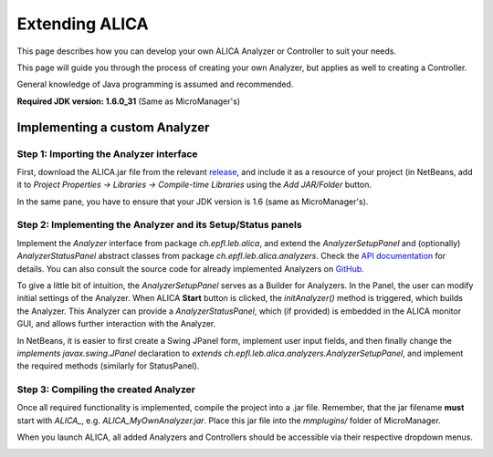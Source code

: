 Extending ALICA
===============

This page describes how you can develop your own
ALICA Analyzer or Controller to suit your needs.

This page will guide you through the process of
creating your own Analyzer, but applies as well
to creating a Controller.

General knowledge of Java programming is assumed and recommended.

**Required JDK version: 1.6.0_31** (Same as MicroManager's)

Implementing a custom Analyzer
++++++++++++++++++++++++++++++

Step 1: Importing the Analyzer interface
----------------------------------------

First, download the ALICA.jar file from the relevant 
`release <https://github.com/MStefko/ALICA/releases>`_,
and include it as a resource of your project (in NetBeans,
add it to *Project Properties -> Libraries -> Compile-time Libraries*
using the *Add JAR/Folder* button.

In the same pane, you have to ensure that your JDK version is 1.6
(same as MicroManager's).

.. image:: _images/netbeans_project_properties.png
   :alt: NetBeans project properties with proper JDK and ALICA library.
   :align: center

Step 2: Implementing the Analyzer and its Setup/Status panels
-------------------------------------------------------------

Implement the `Analyzer` interface from package `ch.epfl.leb.alica`, and 
extend the `AnalyzerSetupPanel` and (optionally) `AnalyzerStatusPanel`
abstract classes from package `ch.epfl.leb.alica.analyzers`. Check the 
`API documentation <_javasphinx/packages.html>`_ for details. You can
also consult the source code for already implemented Analyzers 
on `GitHub <https://github.com/MStefko/ALICA/tree/master/src/ch/epfl/leb/alica/analyzers>`_.

To give a little bit of intuition, the `AnalyzerSetupPanel` 
serves as a Builder for Analyzers. In the Panel, the user can modify 
initial settings of the Analyzer. When ALICA **Start** button is clicked,
the `initAnalyzer()` method is triggered, which builds the Analyzer. This 
Analyzer can provide a `AnalyzerStatusPanel`, which (if provided) is embedded
in the ALICA monitor GUI, and allows further interaction with the Analyzer.

In NetBeans, it is easier to first create a Swing JPanel form, 
implement user input fields, and then finally change the 
`implements javax.swing.JPanel` declaration to 
`extends ch.epfl.leb.alica.analyzers.AnalyzerSetupPanel`, 
and implement the required methods (similarly for StatusPanel).

.. image:: _images/netbeans_setup_panel_creation.png
   :alt: Implementing the AnalyzerSetupPanel abstract class.
   :align: center

Step 3: Compiling the created Analyzer
--------------------------------------

Once all required functionality is implemented, compile the project into a
.jar file. Remember, that the jar filename **must** start with `ALICA_`,
e.g. `ALICA_MyOwnAnalyzer.jar`. Place this jar file into the `mmplugins/`
folder of MicroManager.

.. image:: _images/placing_jar_in_mmplugins.png
   :alt: Placing the compiled jar file into the mmplugins folder.
   :align: center

When you launch ALICA, all added Analyzers and Controllers should be
accessible via their respective dropdown menus.

.. image:: _images/alica_new_analyzer.png
   :alt: The new analyzer can be found in the dropdown menu.
   :align: center
